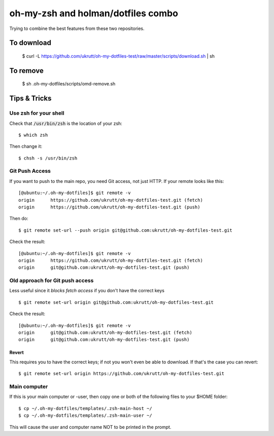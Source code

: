 
oh-my-zsh and holman/dotfiles combo
===================================

Trying to combine the best features from these two repositories.

To download
-----------

  $ curl -L https://github.com/ukrutt/oh-my-dotfiles-test/raw/master/scripts/download.sh | sh

To remove
---------

  $ sh .oh-my-dotfiles/scripts/omd-remove.sh

Tips & Tricks
-------------

Use zsh for your shell
~~~~~~~~~~~~~~~~~~~~~~

Check that :code:`/usr/bin/zsh` is the location of your zsh::

  $ which zsh

Then change it::

  $ chsh -s /usr/bin/zsh


Git Push Access
~~~~~~~~~~~~~~~

If you want to push to the main repo, you need Git access, not just
HTTP.  If your remote looks like this::

    [@ubuntu:~/.oh-my-dotfiles]$ git remote -v
    origin	https://github.com/ukrutt/oh-my-dotfiles-test.git (fetch)
    origin	https://github.com/ukrutt/oh-my-dotfiles-test.git (push)

Then do::

    $ git remote set-url --push origin git@github.com:ukrutt/oh-my-dotfiles-test.git

Check the result::

    [@ubuntu:~/.oh-my-dotfiles]$ git remote -v
    origin	https://github.com/ukrutt/oh-my-dotfiles-test.git (fetch)
    origin	git@github.com:ukrutt/oh-my-dotfiles-test.git (push)


Old approach for Git push access
~~~~~~~~~~~~~~~~~~~~~~~~~~~~~~~~

Less useful since it `blocks fetch access` if you don't have the correct keys

::

    $ git remote set-url origin git@github.com:ukrutt/oh-my-dotfiles-test.git

Check the result::

    [@ubuntu:~/.oh-my-dotfiles]$ git remote -v
    origin	git@github.com:ukrutt/oh-my-dotfiles-test.git (fetch)
    origin	git@github.com:ukrutt/oh-my-dotfiles-test.git (push)

Revert
++++++

This requires you to have the correct keys; if not you won't even be
able to download.  If that's the case you can revert::

    $ git remote set-url origin https://github.com/ukrutt/oh-my-dotfiles-test.git

Main computer
~~~~~~~~~~~~~

If this is your main computer or -user, then copy one or both of the
following files to your $HOME folder::

    $ cp ~/.oh-my-dotfiles/templates/.zsh-main-host ~/
    $ cp ~/.oh-my-dotfiles/templates/.zsh-main-user ~/

This will cause the user and computer name NOT to be printed in the prompt.
